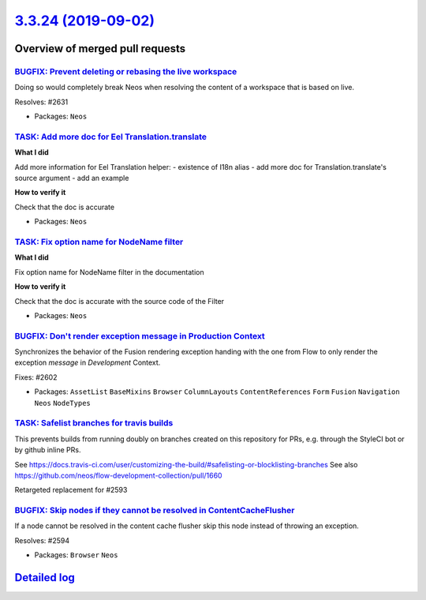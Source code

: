 `3.3.24 (2019-09-02) <https://github.com/neos/neos-development-collection/releases/tag/3.3.24>`_
================================================================================================

Overview of merged pull requests
~~~~~~~~~~~~~~~~~~~~~~~~~~~~~~~~

`BUGFIX: Prevent deleting or rebasing the live workspace <https://github.com/neos/neos-development-collection/pull/2632>`_
--------------------------------------------------------------------------------------------------------------------------

Doing so would completely break Neos when resolving
the content of a workspace that is based on live.

Resolves: #2631

* Packages: ``Neos``

`TASK: Add more doc for Eel Translation.translate <https://github.com/neos/neos-development-collection/pull/2640>`_
-------------------------------------------------------------------------------------------------------------------

**What I did**

Add more information for Eel Translation helper:
- existence of I18n alias
- add more doc for Translation.translate's source argument
- add an example

**How to verify it**

Check that the doc is accurate

* Packages: ``Neos``

`TASK: Fix option name for NodeName filter <https://github.com/neos/neos-development-collection/pull/2641>`_
------------------------------------------------------------------------------------------------------------

**What I did**

Fix option name for NodeName filter in the documentation

**How to verify it**

Check that the doc is accurate with the source code of the Filter

* Packages: ``Neos``

`BUGFIX: Don't render exception message in Production Context <https://github.com/neos/neos-development-collection/pull/2603>`_
-------------------------------------------------------------------------------------------------------------------------------

Synchronizes the behavior of the Fusion rendering exception handing with the one
from Flow to only render the exception *message* in `Development` Context.

Fixes: #2602

* Packages: ``AssetList`` ``BaseMixins`` ``Browser`` ``ColumnLayouts`` ``ContentReferences`` ``Form`` ``Fusion`` ``Navigation`` ``Neos`` ``NodeTypes``

`TASK: Safelist branches for travis builds <https://github.com/neos/neos-development-collection/pull/2600>`_
------------------------------------------------------------------------------------------------------------

This prevents builds from running doubly on branches created on this repository for PRs, e.g. through the StyleCI bot or by github inline PRs.

See https://docs.travis-ci.com/user/customizing-the-build/#safelisting-or-blocklisting-branches
See also https://github.com/neos/flow-development-collection/pull/1660

Retargeted replacement for #2593 

`BUGFIX: Skip nodes if they cannot be resolved in ContentCacheFlusher <https://github.com/neos/neos-development-collection/pull/2595>`_
---------------------------------------------------------------------------------------------------------------------------------------

If a node cannot be resolved in the content cache flusher
skip this node instead of throwing an exception.

Resolves: #2594

* Packages: ``Browser`` ``Neos``

`Detailed log <https://github.com/neos/neos-development-collection/compare/3.3.23...3.3.24>`_
~~~~~~~~~~~~~~~~~~~~~~~~~~~~~~~~~~~~~~~~~~~~~~~~~~~~~~~~~~~~~~~~~~~~~~~~~~~~~~~~~~~~~~~~~~~~~
